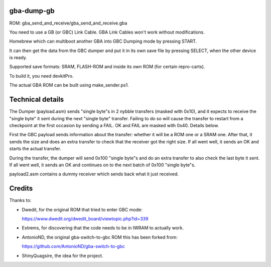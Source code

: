 gba-dump-gb
=================

ROM: gba_send_and_receive/gba_send_and_receive.gba

You need to use a GB (or GBC) Link Cable. GBA Link Cables won't work without modifications.

Homebrew which can multiboot another GBA into GBC Dumping mode by pressing START.

It can then get the data from the GBC dumper and put it in its own save file
by pressing SELECT, when the other device is ready.

Supported save formats: SRAM, FLASH-ROM and inside its own ROM (for certain repro-carts).

To build it, you need devkitPro.

The actual GBA ROM can be built using make_sender.ps1.

Technical details
=================

The Dumper (payload.asm) sends "single byte"s in 2 nybble transfers (masked with 0x10),
and it expects to receive the "single byte" it sent during the next "single byte" transfer.
Failing to do so will cause the transfer to restart from a checkpoint at the first occasion
by sending a FAIL. OK and FAIL are masked with 0x40. Details below.

First the GBC payload sends information about the transfer: whether it will be a ROM
one or a SRAM one. After that, it sends the size and does an extra transfer to check
that the receiver got the right size. If all went well, it sends an OK and starts
the actual transfer.

During the transfer, the dumper will send 0x100 "single byte"s and do an extra transfer
to also check the last byte it sent. If all went well, it sends an OK and continues on
to the next batch of 0x100 "single byte"s.

payload2.asm contains a dummy receiver which sends back what it just received.

Credits
=================

Thanks to:

- Dwedit, for the original ROM that tried to enter GBC mode:

  https://www.dwedit.org/dwedit_board/viewtopic.php?id=339

- Extrems, for discovering that the code needs to be in IWRAM to actually work.

- AntonioND, the original gba-switch-to-gbc ROM this has been forked from:

  https://github.com/AntonioND/gba-switch-to-gbc

- ShinyQuagsire, the idea for the project.
  
